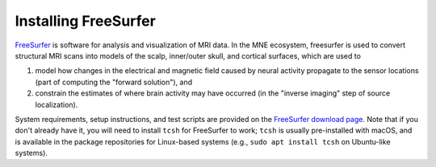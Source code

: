 Installing FreeSurfer
=====================

`FreeSurfer <fs-wiki_>`_ is software for analysis and visualization of MRI data.
In the MNE ecosystem, freesurfer is used to convert structural MRI scans into
models of the scalp, inner/outer skull, and cortical surfaces, which are used
to

1. model how changes in the electrical and magnetic field caused by neural
   activity propagate to the sensor locations (part of computing the "forward
   solution"), and

2. constrain the estimates of where brain activity may have occurred (in the
   "inverse imaging" step of source localization).

System requirements, setup instructions, and test scripts are provided on the
`FreeSurfer download page`_. Note that if you don't already have it, you will
need to install ``tcsh`` for FreeSurfer to work; ``tcsh`` is usually
pre-installed with macOS, and is available in the package repositories for
Linux-based systems (e.g., ``sudo apt install tcsh`` on Ubuntu-like systems).

.. LINKS

.. _fs-wiki: https://surfer.nmr.mgh.harvard.edu/fswiki/
.. _`FreeSurfer download page`: https://surfer.nmr.mgh.harvard.edu/fswiki/DownloadAndInstall
